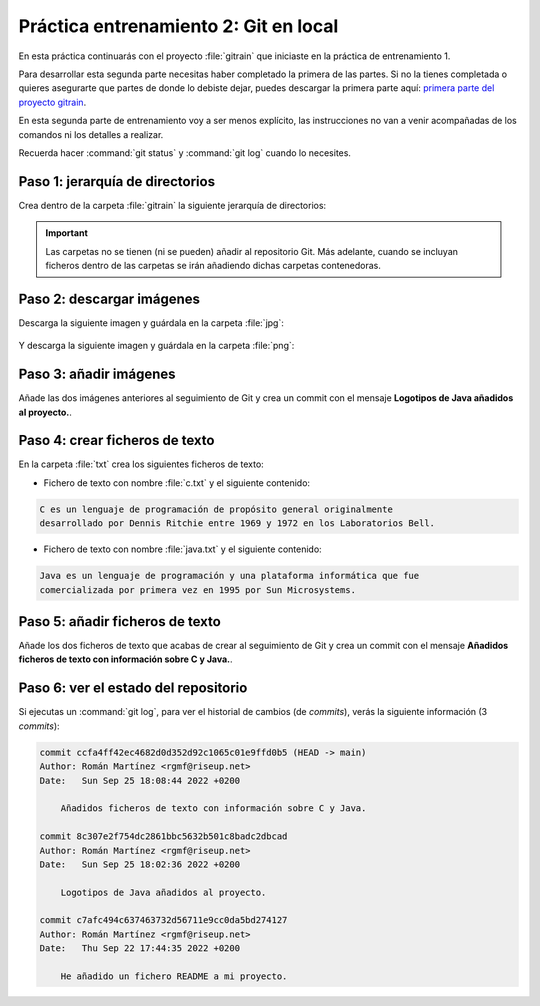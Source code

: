 Práctica entrenamiento 2: Git en local
**************************************
En esta práctica continuarás con el proyecto :file:`gitrain` que iniciaste en la práctica de entrenamiento 1.

Para desarrollar esta segunda parte necesitas haber completado la primera de las partes. Si no la tienes completada o quieres asegurarte que partes de donde lo debiste dejar, puedes descargar la primera parte aquí: `primera parte del proyecto gitrain <_static/gitrain1.zip>`__.

En esta segunda parte de entrenamiento voy a ser menos explícito, las instrucciones no van a venir acompañadas de los comandos ni los detalles a realizar.

Recuerda hacer :command:`git status` y :command:`git log` cuando lo necesites.

Paso 1: jerarquía de directorios
================================
Crea dentro de la carpeta :file:`gitrain` la siguiente jerarquía de directorios:

.. figure:: ./img/gitrain_jerarquia.png
    :width: 60%
    :align: center

.. important:: 
    Las carpetas no se tienen (ni se pueden) añadir al repositorio Git. Más adelante, cuando se incluyan ficheros dentro de las carpetas se irán añadiendo dichas carpetas contenedoras.

Paso 2: descargar imágenes
==========================
Descarga la siguiente imagen y guárdala en la carpeta :file:`jpg`:

.. figure:: ./img/java_logo.jpg
    :width: 40%
    :align: center

Y descarga la siguiente imagen y guárdala en la carpeta :file:`png`:

.. figure:: ./img/java_logo.png
    :width: 25%
    :align: center

Paso 3: añadir imágenes
=======================
Añade las dos imágenes anteriores al seguimiento de Git y crea un commit con el mensaje **Logotipos de Java añadidos al proyecto.**.

Paso 4: crear ficheros de texto
===============================
En la carpeta :file:`txt` crea los siguientes ficheros de texto:

- Fichero de texto con nombre :file:`c.txt` y el siguiente contenido:

.. code-block:: text

    C es un lenguaje de programación de propósito general originalmente
    desarrollado por Dennis Ritchie entre 1969 y 1972 en los Laboratorios Bell.

- Fichero de texto con nombre :file:`java.txt` y el siguiente contenido:

.. code-block:: text

    Java es un lenguaje de programación y una plataforma informática que fue
    comercializada por primera vez en 1995 por Sun Microsystems.

Paso 5: añadir ficheros de texto
================================
Añade los dos ficheros de texto que acabas de crear al seguimiento de Git y crea un commit con el mensaje **Añadidos ficheros de texto con información sobre C y Java.**.

Paso 6: ver el estado del repositorio
=====================================
Si ejecutas un :command:`git log`, para ver el historial de cambios (de *commits*), verás la siguiente información (3 *commits*):

.. code-block:: console

    commit ccfa4ff42ec4682d0d352d92c1065c01e9ffd0b5 (HEAD -> main)
    Author: Román Martínez <rgmf@riseup.net>
    Date:   Sun Sep 25 18:08:44 2022 +0200

        Añadidos ficheros de texto con información sobre C y Java.

    commit 8c307e2f754dc2861bbc5632b501c8badc2dbcad
    Author: Román Martínez <rgmf@riseup.net>
    Date:   Sun Sep 25 18:02:36 2022 +0200

        Logotipos de Java añadidos al proyecto.

    commit c7afc494c637463732d56711e9cc0da5bd274127
    Author: Román Martínez <rgmf@riseup.net>
    Date:   Thu Sep 22 17:44:35 2022 +0200

        He añadido un fichero README a mi proyecto.
